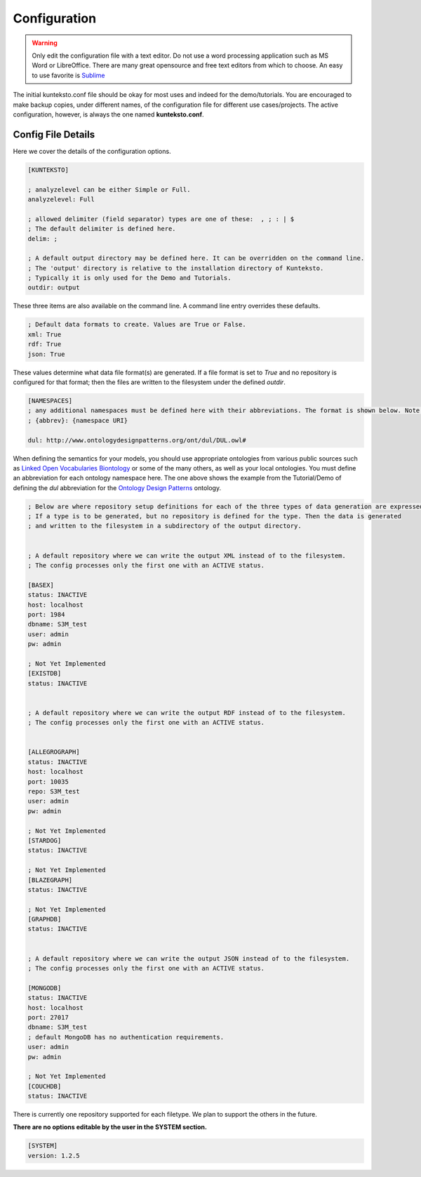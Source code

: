 =============
Configuration
=============

.. warning::

    Only edit the configuration file with a text editor. Do not use a word processing application such as MS Word or LibreOffice. There are many great opensource and free text editors from which to choose.  An easy to use favorite is `Sublime <https://www.sublimetext.com/>`_

The initial kunteksto.conf file should be okay for most uses and indeed for the demo/tutorials. You are encouraged to make backup copies, under different names, of the configuration file for different use cases/projects. The active configuration, however, is always the one named **kunteksto.conf**. 

.. _config:

Config File Details
===================
Here we cover the details of the configuration options. 


.. sourcecode:: text

    [KUNTEKSTO]
    
    ; analyzelevel can be either Simple or Full.
    analyzelevel: Full

    ; allowed delimiter (field separator) types are one of these:  , ; : | $ 
    ; The default delimiter is defined here.
    delim: ;

    ; A default output directory may be defined here. It can be overridden on the command line.
    ; The 'output' directory is relative to the installation directory of Kunteksto. 
    ; Typically it is only used for the Demo and Tutorials.
    outdir: output

These three items are also available on the command line. A command line entry overrides these defaults.


.. sourcecode:: text


    ; Default data formats to create. Values are True or False.
    xml: True
    rdf: True
    json: True

These values determine what data file format(s) are generated.  If a file format is set to *True* and no repository is configured for that format; then the files are written to the filesystem under the defined *outdir*.  


.. sourcecode:: text


    [NAMESPACES]
    ; any additional namespaces must be defined here with their abbreviations. The format is shown below. Note the space after the colon.
    ; {abbrev}: {namespace URI}

    dul: http://www.ontologydesignpatterns.org/ont/dul/DUL.owl# 

When defining the semantics for your models, you should use appropriate ontologies from various public sources such as `Linked Open Vocabularies <http://lov.okfn.org/dataset/lov>`_  `Biontology <https://www.bioontology.org/>`_ or some of the many others, as well as your local ontologies. You must define an abbreviation for each ontology namespace here. The one above shows the example from the Tutorial/Demo of defining the *dul* abbreviation for the `Ontology Design Patterns <http://ontologydesignpatterns.org/wiki/Main_Page>`_ ontology.  

.. sourcecode:: text


    ; Below are where repository setup definitions for each of the three types of data generation are expressed.
    ; If a type is to be generated, but no repository is defined for the type. Then the data is generated 
    ; and written to the filesystem in a subdirectory of the output directory.  


    ; A default repository where we can write the output XML instead of to the filesystem.
    ; The config processes only the first one with an ACTIVE status. 

    [BASEX]
    status: INACTIVE
    host: localhost
    port: 1984
    dbname: S3M_test
    user: admin
    pw: admin

    ; Not Yet Implemented
    [EXISTDB]
    status: INACTIVE


    ; A default repository where we can write the output RDF instead of to the filesystem.
    ; The config processes only the first one with an ACTIVE status. 
     

    [ALLEGROGRAPH]
    status: INACTIVE
    host: localhost
    port: 10035
    repo: S3M_test
    user: admin
    pw: admin

    ; Not Yet Implemented
    [STARDOG]
    status: INACTIVE

    ; Not Yet Implemented
    [BLAZEGRAPH]
    status: INACTIVE

    ; Not Yet Implemented
    [GRAPHDB]
    status: INACTIVE


    ; A default repository where we can write the output JSON instead of to the filesystem.
    ; The config processes only the first one with an ACTIVE status. 

    [MONGODB]
    status: INACTIVE
    host: localhost
    port: 27017
    dbname: S3M_test
    ; default MongoDB has no authentication requirements.
    user: admin
    pw: admin

    ; Not Yet Implemented
    [COUCHDB]
    status: INACTIVE

There is currently one repository supported for each filetype. We plan to support the others in the future. 


**There are no options editable by the user in the SYSTEM section.**

.. sourcecode:: text


    [SYSTEM]
    version: 1.2.5
